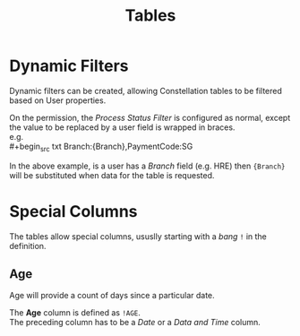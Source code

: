 #+title: Tables
:PROPERTIES:
:CUSTOM_ID: tables
:END:

* Dynamic Filters
:PROPERTIES:
:CUSTOM_ID: tables-dynamic-filters
:END:

Dynamic filters can be created, allowing Constellation tables to be filtered based on User properties.

On the permission, the /Process Status Filter/ is configured as normal, except the value to be replaced by a user field is wrapped in braces. \\
e.g. \\
#+begin_src txt
Branch:{Branch},PaymentCode:SG
#+end_src

In the above example, is a user has a /Branch/ field (e.g. HRE) then ~{Branch}~ will be substituted when data for the table is requested.

* Special Columns
:PROPERTIES:
:CUSTOM_ID: tables-special-columns
:END:

The tables allow special columns, ususlly starting with a /bang/ ~!~ in the definition.

** Age 
:PROPERTIES:
:CUSTOM_ID: tables-special-columns-age
:END:

Age will provide a count of days since a particular date.

The *Age* column is defined as ~!AGE~. \\
The preceding column has to be a /Date/ or a /Data and Time/ column.
